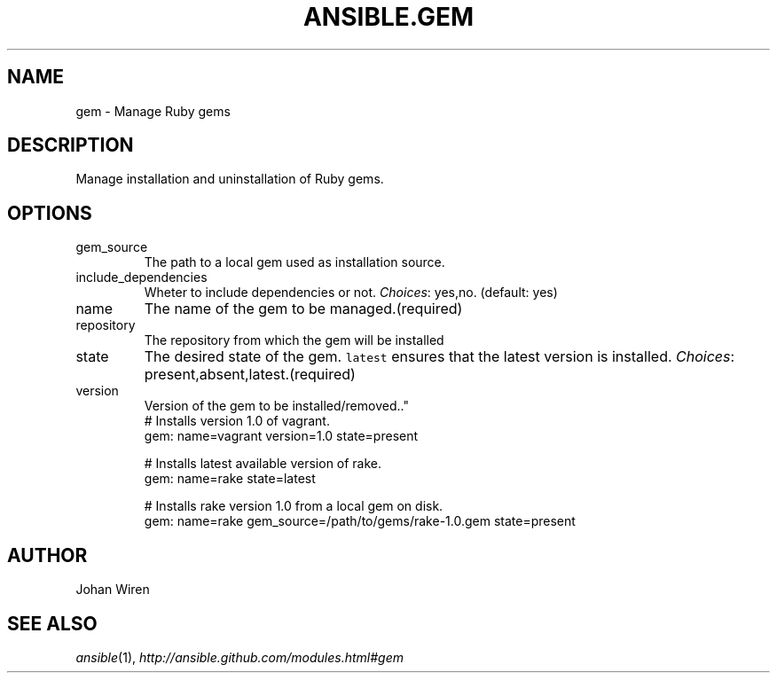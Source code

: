 .TH ANSIBLE.GEM 3 "2013-07-05" "1.2.1" "ANSIBLE MODULES"
." generated from library/packaging/gem
.SH NAME
gem \- Manage Ruby gems
." ------ DESCRIPTION
.SH DESCRIPTION
.PP
Manage installation and uninstallation of Ruby gems. 
." ------ OPTIONS
."
."
.SH OPTIONS
   
.IP gem_source
The path to a local gem used as installation source.   
.IP include_dependencies
Wheter to include dependencies or not.
.IR Choices :
yes,no. (default: yes)   
.IP name
The name of the gem to be managed.(required)   
.IP repository
The repository from which the gem will be installed   
.IP state
The desired state of the gem. \fClatest\fR ensures that the latest version is installed.
.IR Choices :
present,absent,latest.(required)   
.IP version
Version of the gem to be installed/removed.."
."
." ------ NOTES
."
."
." ------ EXAMPLES
." ------ PLAINEXAMPLES
.nf
# Installs version 1.0 of vagrant.
gem: name=vagrant version=1.0 state=present

# Installs latest available version of rake.
gem: name=rake state=latest

# Installs rake version 1.0 from a local gem on disk.
gem: name=rake gem_source=/path/to/gems/rake-1.0.gem state=present

.fi

." ------- AUTHOR
.SH AUTHOR
Johan Wiren
.SH SEE ALSO
.IR ansible (1),
.I http://ansible.github.com/modules.html#gem